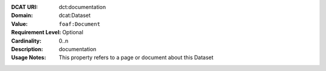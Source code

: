 :DCAT URI: dct:documentation
:Domain: dcat:Dataset
:Value: ``foaf:Document``
:Requirement Level: Optional
:Cardinality: 0..n
:Description: documentation
:Usage Notes: This property refers to a page or document about this Dataset
